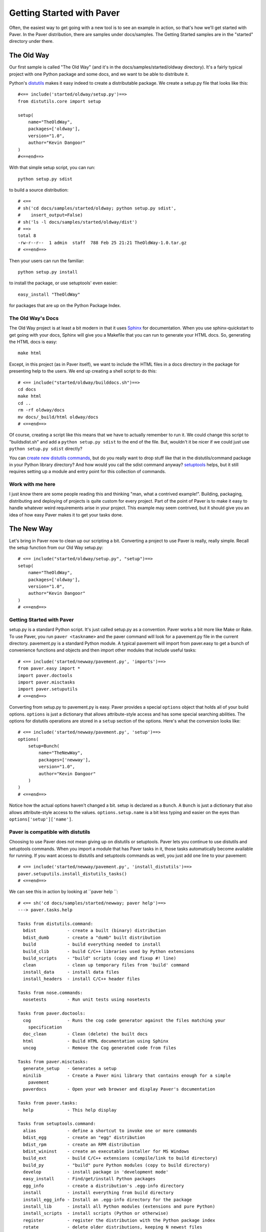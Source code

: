 .. _gettingstarted:

==========================
Getting Started with Paver
==========================

Often, the easiest way to get going with a new tool is to see an example
in action, so that's how we'll get started with Paver. In the Paver
distribution, there are samples under docs/samples. The Getting
Started samples are in the "started" directory under there.

The Old Way
===========

Our first sample is called "The Old Way" (and it's in the 
docs/samples/started/oldway directory). It's a fairly typical project
with one Python package and some docs, and we want to be able to
distribute it.

Python's distutils_ makes it easy indeed to create a distributable
package. We create a setup.py file that looks like this::

  #<== include('started/oldway/setup.py')==>
  from distutils.core import setup

  setup(
      name="TheOldWay",
      packages=['oldway'],
      version="1.0",
      author="Kevin Dangoor"
  )
  #<==end==>
  
With that simple setup script, you can run::

  python setup.py sdist

to build a source distribution::

  # <== 
  # sh('cd docs/samples/started/oldway; python setup.py sdist',
  #    insert_output=False)
  # sh('ls -l docs/samples/started/oldway/dist')
  # ==>
  total 8
  -rw-r--r--  1 admin  staff  788 Feb 25 21:21 TheOldWay-1.0.tar.gz
  # <==end==>

Then your users can run the familiar::

  python setup.py install

to install the package, or use setuptools' even easier::

  easy_install "TheOldWay"

for packages that are up on the Python Package Index.

.. _distutils: http://docs.python.org/dist/dist.html

The Old Way's Docs
------------------

The Old Way project is at least a bit modern in that it uses Sphinx_ for documentation. When you use sphinx-quickstart to get going with your
docs, Sphinx will give you a Makefile that you can run to generate
your HTML docs. So, generating the HTML docs is easy::

  make html

Except, in this project (as in Paver itself), we want to include the
HTML files in a docs directory in the package for presenting help to
the users. We end up creating a shell script to do this::

  # <== include("started/oldway/builddocs.sh")==>
  cd docs
  make html
  cd ..
  rm -rf oldway/docs
  mv docs/_build/html oldway/docs
  # <==end==>

Of course, creating a script like this means that we have to actually
remember to run it. We could change this script to "buildsdist.sh"
and add a ``python setup.py sdist`` to the end of the file. But,
wouldn't it be nicer if we could just use ``python setup.py sdist``
directly?

You can `create new distutils commands`_, but do you really want to
drop stuff like that in the distutils/command package in your
Python library directory? And how would you call the sdist command
anyway? setuptools_ helps, but it still requires setting up a module
and entry point for this collection of commands.

.. _create new distutils commands: http://docs.python.org/dist/node84.html
.. _setuptools: http://peak.telecommunity.com/DevCenter/setuptools
.. _Sphinx: http://sphinx.pocoo.org


Work with me here
-----------------

I just `know` there are some people reading this and thinking
"man, what a contrived example!". Building, packaging, distributing
and deploying of projects is quite custom for every project.
Part of the point of Paver is to make it easy to handle whatever
weird requirements arise in your project. This example may seem
contrived, but it should give you an idea of how easy Paver
makes it to get your tasks done.

The New Way
===========

Let's bring in Paver now to clean up our scripting a bit. Converting
a project to use Paver is really, really simple. Recall the setup
function from our Old Way setup.py::

  # <== include("started/oldway/setup.py", "setup")==>
  setup(
      name="TheOldWay",
      packages=['oldway'],
      version="1.0",
      author="Kevin Dangoor"
  )
  # <==end==>

Getting Started with Paver
--------------------------

setup.py is a standard Python script. It's just called setup.py
as a convention. Paver works a bit more like Make or Rake.
To use Paver, you run ``paver <taskname>`` and the paver
command will look for a pavement.py file in the current directory.
pavement.py is a standard Python module. A typical pavement will 
import from paver.easy to get a bunch of convenience functions
and objects and then import other modules that include useful
tasks::

    # <== include('started/newway/pavement.py', 'imports')==>
    from paver.easy import *
    import paver.doctools
    import paver.misctasks
    import paver.setuputils
    # <==end==>

Converting from setup.py to pavement.py is easy. Paver provides
a special ``options`` object that holds all of your build options.
``options`` is just a dictionary that allows attribute-style
access and has some special searching abilities. The options
for distutils operations are stored in a ``setup`` section of the
options. Here's what the conversion looks like::

  # <== include('started/newway/pavement.py', 'setup')==>
  options(
      setup=Bunch(
          name="TheNewWay",
          packages=['newway'],
          version="1.0",
          author="Kevin Dangoor"
      )
  )
  # <==end==>

Notice how the actual options haven't changed a bit. setup is declared
as a ``Bunch``. A ``Bunch`` is just a dictionary that also allows
attribute-style access to the values. ``options.setup.name`` is
a bit less typing and easier on the eyes than ``options['setup']['name']``.

Paver is compatible with distutils
----------------------------------

Choosing to use Paver does not mean giving up on distutils or
setuptools. Paver lets you continue to use distutils and setuptools
commands. When you import a module that has Paver tasks in it,
those tasks automatically become available for running. If you
want access to distutils and setuptools commands as well, you
just add one line to your pavement::

    # <== include('started/newway/pavement.py', 'install_distutils')==>
    paver.setuputils.install_distutils_tasks()
    # <==end==>

We can see this in action by looking at ``paver help ``::

  # <== sh('cd docs/samples/started/newway; paver help')==>
  ---> paver.tasks.help

  Tasks from distutils.command:
    bdist            - create a built (binary) distribution
    bdist_dumb       - create a "dumb" built distribution
    build            - build everything needed to install
    build_clib       - build C/C++ libraries used by Python extensions
    build_scripts    - "build" scripts (copy and fixup #! line)
    clean            - clean up temporary files from 'build' command
    install_data     - install data files
    install_headers  - install C/C++ header files

  Tasks from nose.commands:
    nosetests        - Run unit tests using nosetests

  Tasks from paver.doctools:
    cog              - Runs the cog code generator against the files matching your 
      specification
    doc_clean        - Clean (delete) the built docs
    html             - Build HTML documentation using Sphinx
    uncog            - Remove the Cog generated code from files

  Tasks from paver.misctasks:
    generate_setup   - Generates a setup
    minilib          - Create a Paver mini library that contains enough for a simple
      pavement
    paverdocs        - Open your web browser and display Paver's documentation

  Tasks from paver.tasks:
    help             - This help display

  Tasks from setuptools.command:
    alias            - define a shortcut to invoke one or more commands
    bdist_egg        - create an "egg" distribution
    bdist_rpm        - create an RPM distribution
    bdist_wininst    - create an executable installer for MS Windows
    build_ext        - build C/C++ extensions (compile/link to build directory)
    build_py         - "build" pure Python modules (copy to build directory)
    develop          - install package in 'development mode'
    easy_install     - Find/get/install Python packages
    egg_info         - create a distribution's .egg-info directory
    install          - install everything from build directory
    install_egg_info - Install an .egg-info directory for the package
    install_lib      - install all Python modules (extensions and pure Python)
    install_scripts  - install scripts (Python or otherwise)
    register         - register the distribution with the Python package index
    rotate           - delete older distributions, keeping N newest files
    saveopts         - save supplied options to setup.cfg or other config file
    sdist            - create a source distribution (tarball, zip file, etc.)
    setopt           - set an option in setup.cfg or another config file
    test             - run unit tests after in-place build

  Tasks from sphinx.setup_command:
    build_sphinx     - Build Sphinx documentation

  Tasks from pavement:
    deploy           - Deploy the HTML to the server
    html             - Build the docs and put them into our package
    sdist            - Overrides sdist to make sure that our setup
  # <==end==>

That command is listing all of the available tasks, and you can see
near the top there are tasks from distutils.command. All of the
standard distutils commands are available.

There's one more thing we need to do before our Python package
is properly redistributable: tell distutils about our special files.
We can do that with a simple MANIFEST.in::

    # <== include('started/newway/MANIFEST.in')==>
    include setup.py
    include pavement.py
    include paver-minilib.zip
    # <==end==>

With that, we can run ``paver sdist`` and end up with the
equivalent output file::

  # <== 
  # sh('cd docs/samples/started/newway; paver sdist',
  #    insert_output=False)
  # sh('ls -l docs/samples/started/newway/dist')
  # ==>
  total 56
  -rw-r--r--  1 admin  staff  28123 Feb 25 21:21 TheNewWay-1.0.tar.gz
  # <==end==>

It also means that users of The New Way can also run ``paver install``
to install the package on their system. Neat.

But people are used to setup.py!
--------------------------------

``python setup.py install`` has been around a long time. And while
you could certainly put a README file in your package telling
people to run ``paver install``, we all know that no one actually
reads docs. (Hey, thanks for taking the time to read this!)

No worries, though. You can run ``paver generate_setup`` to get a
setup.py file that you can ship in your tarball. Then your users
can run ``python setup.py install`` just like they're used to,
and Paver will take over.

But people don't have Paver yet!
--------------------------------

There are millions of Python installations that don't have Paver yet,
but have Python and distutils. How can they run a Paver-based install?

Easy, you just run ``paver minilib`` and you will get a file called
paver-minilib.zip. That file has enough of Paver to allow someone
to install most projects. The Paver-generated setup.py knows to look
for that file and use it if it sees it.

Worried about bloating your package? The paver-minilib is not large::

  # <==
  # sh('cd docs/samples/started/newway ; paver minilib',
  #    insert_output=False)
  # sh('ls -l docs/samples/started/newway/paver-minilib.zip')
  # ==>
  -rw-r--r--@ 1 admin  staff  26074 Feb 25 21:21 docs/samples/started/newway/paver-minilib.zip
  # <==end==>

Paver itself is bootstrapped with a generated setup file and a
paver-minilib.

Hey! Didn't you just create more work for me?
---------------------------------------------

You might have noticed that we now have three commands to run in
order to get a proper distribution for The New Way. Well, you can
actually run them all at once: ``paver generate_setup minilib sdist``.
That's not terrible, but it's also not great. You don't want to
end up with a broken distribution just because you forgot one of
the tasks.

By design, one of the easiest things to do in Paver is to extend
the behavior of an existing "task", and that includes distutils
commands. All we need to do is create a new sdist task in our
pavement.py::

  # <== include('started/newway/pavement.py', 'sdist')==>
  @task
  @needs(['generate_setup', 'minilib', 'setuptools.command.sdist'])
  def sdist():
      """Overrides sdist to make sure that our setup.py is generated."""
      pass
  # <==end==>

The @task decorator just tells Paver that this is a task and not just
a function. The @needs decorator specifies other tasks that should
run before this one. You can also use the `call_task(taskname)`
function within your task if you wish. The function name determines
the name of the task. The docstring is what shows up in Paver's
help output.

The tasks that are defined `last` are the ones that are given
preference for the short name like "sdist". All tasks also
have a long name, which is how we can refer to the old sdist command.

With that task in our pavement.py, ``paver sdist`` is all it takes
to build a source distribution after generating a setup file
and minilib.

Tackling the Docs
-----------------

Until the tools themselves provide tasks and functions that make
creating pavements easier, Paver's Standard Library will include
a collection of modules that help out for commonly used tools. 
Sphinx is one package for which Paver has built-in support.

To use Paver's Sphinx support, you need to have Sphinx installed
and, in your pavement.py, ``import paver.doctools``. Just performing
the import will make the doctools-related tasks available.
``paver help html`` will tell us how to use the html command::

  # <== sh('paver help paver.doctools.html')==>
  ---> paver.tasks.help

  paver.doctools.html
  -------------------

  Build HTML documentation using Sphinx. This uses the following
      options in a "sphinx" section of the options.

      docroot
        the root under which Sphinx will be working. Default: docs
      builddir
        directory under the docroot where the resulting files are put.
        default: build
      sourcedir
        directory under the docroot for the source files
        default: (empty string)
      
  # <==end==>

According to that, we'll need to set the builddir setting, since we're
using a builddir called "_build". Let's add this to our pavement.py::

  # <== include('started/newway/pavement.py', 'sphinx')==>
  options(
      sphinx=Bunch(
          builddir="_build"
      )
  )
  # <==end==>

And with that, ``paver html`` is now equivalent to ``make html`` using
the Makefile that Sphinx gave us.

Getting rid of our docs shell script
------------------------------------

You may remember that shell script we had for moving our generated
docs to the right place::

  # <== include('started/oldway/builddocs.sh')==>
  cd docs
  make html
  cd ..
  rm -rf oldway/docs
  mv docs/_build/html oldway/docs
  # <==end==>

Ideally, we'd want this to happen whenever we generate the docs.
We've already seen how to override tasks, so let's try that out
here::

  # <== include('started/newway/pavement.py', 'html')==>
  @task
  @needs('paver.doctools.html')
  def html(options):
      """Build the docs and put them into our package."""
      destdir = path('newway/docs')
      destdir.rmtree()
      builtdocs = path("docs") / options.builddir / "html"
      builtdocs.move(destdir)
  # <==end==>

There are a handful of interesting things in here. The equivalent of
'make html' is the @needs('paver.doctools.html'), since that's
the task we're overriding.

Inside our task, we're using "path". This is a customized
version of Jason Orendorff's path module. All kinds of file
and directory operations become super-simple using this module.

We start by deleting our destination directory, since we'll be copying
new generated files into that spot. Next, we look at the built
docs directory that we'll be moving::

  # <== include('started/newway/pavement.py', 'html.builtdocs')==>
  builtdocs = path("docs") / options.builddir / "html"
  # <==end==>

One cool thing about path objects is that you can use the natural
and comfortable '/' operator to build up your paths.

The next thing we see here is the accessing of options. The
options object is available to your tasks. It's basically a dictionary
that offers attribute-style access and can search for variables
(which is why you can type options.builddir instead of
the longer options.sphinx.builddir). That property of options is
also convenient for being able to share properties between sections.

And with that, we eliminate the shell script as a separate file.

Fixing another wart in The Old Way
----------------------------------

In the documentation for The Old Way, we actually included the
function body directly in the docs. But, we had to cut and paste
it there. Sphinx does offer a way to include an external file
in your documentation. Paver includes a better way.

There are a couple of parts to the documentation problem:

1. It's good to have your code in separate files from your docs
   so that the code can be complete, runnable and, above all,
   testable programs so that you can be sure that everything works.
2. You want your writing and the samples included with your writing
   to stand up as reasonable, coherent documents. Python's doctest
   style does not always lend itself to coherent documents.
3. It's nice to have the code sample that you're writing about
   included inline with the documents as you're writing them.
   It's easier to write when you can easily see what you're
   writing about.

#1 and #3 sound mutually exclusive, but they're not. Paver has a
two part strategy to solve this problem. Let's look at part of the index.rst
document file to see the first part::

  # <== include("started/newway/docs/index.rst", "mainpart")==>
  Welcome to The New Way's documentation!
  =======================================

  This is the Paver way of doing things. The key functionality here
  is in this powerful piece of code, which I will `include` here in its entirety
  so that you can bask in its power::

    # [[[cog include("newway/thecode.py", "code")]]]
    # [[[end]]]

  # <==end==>

In The New Way's index.rst, you can see the same mechanism being used that
is used in this Getting Started guide. Paver includes Ned Batchelder's
Cog_ package. Cog lets you drop snippets of Python into a file and have
those snippets generate stuff that goes into the file. Unlike a template
language, Cog is designed so that you can leave the markers in and
regenerate as often as you need to. With a template language, you have
the template and the finalized output, but not a file that has both.

So, as I'm writing this Getting Started document, I can glance up and see
the index.rst contents right inline. You'll notice The #[[[cog part in there
is calling an include() function. This is the second part offered by
Paver. Paver lets you specify an "includedir" for use with Cog.
This lets you include files relative to that directory. And, critically,
it also lets you mark off sections of those files so that you can
easily include just the part you want. In the example above, we're picking
up the 'code' section of the newway/thecode.py file. Let's take a look
at that file::

  # <== sh("cat docs/samples/started/newway/newway/thecode.py") ==>
  """This is our powerful, code-filled, new-fangled module."""

  # [[[section code]]]
  def powerful_function_and_new_too():
      """This is powerful stuff, and it's new."""
      return 2*1
  # [[[endsection]]]
  # <==end==>

Paver has a Cog-like syntax for defining named sections. So, you just
use the ``include`` function with the relative filename and the section
you want, and it will be included. Sections can even be nested (and
you refer to nested sections using familiar dotted notation).

.. _Cog: http://nedbatchelder.com/code/cog/

Bonus Deployment Example
------------------------

pavements are just standard Python. The syntax for looping and things
like that are just what you're used to. The options are standard Python
so they can contain lists and other objects. Need to deploy to
multiple hosts? Just put the hosts in the options and loop over them.

Let's say we want to deploy The New Way project's HTML files to a
couple of servers. This is similar to what I do for Paver itself, though
I only have one server. First, we'll set up some variables to use for
our deploy task::

  # <== include('started/newway/pavement.py', 'deployoptions')==>
  options(
      deploy = Bunch(
          htmldir = path('newway/docs'),
          hosts = ['host1.hostymost.com', 'host2.hostymost.com'],
          hostpath = 'sites/newway'
      )
  )
  # <==end==>

As you can see, we can put whatever kinds of objects we wish into
the options. Now for the deploy task itself::

  # <== include("started/newway/pavement.py", "deploy")==>
  @task
  @cmdopts([
      ('username=', 'u', 'Username to use when logging in to the servers')
  ])
  def deploy(options):
      """Deploy the HTML to the server."""
      for host in options.hosts:
          sh("rsync -avz -e ssh %s/ %s@%s:%s/" % (options.htmldir,
              options.username, host, options.hostpath))
  # <==end==>

You'll notice the new "cmdopts" decorator. Let's say that you have
sensitive information like a password that you don't want to include
in your pavement. You can easily make it a command line option for that
task using cmdopts. options.deploy.username will be set to whatever
the user enters on the command line.

It's also worth noting that when looking up options, Paver gives
priority to options in a section with the same name as the task. So,
options.username will prefer options.deploy.username even if there
is a username in another section.

Our deploy task uses a simple for loop to run an rsync command
for each host. Let's do a dry run providing a username to see
what the commands will be::

  # <== sh("cd docs/samples/started/newway; paver -n deploy -u kevin")==>
  ---> pavement.deploy
  rsync -avz -e ssh newway/docs/ kevin@host1.hostymost.com:sites/newway/
  rsync -avz -e ssh newway/docs/ kevin@host2.hostymost.com:sites/newway/
  # <==end==>

Where to go from here
---------------------

The first thing to do is to just get started using Paver. As you've seen
above, it's easy to get Paver into your workflow, even with existing
projects.

Use the ``paver help`` command.

If you really want more detail now, you'll want to read more about 
:ref:`pavement files <pavement>` and the 
:ref:`Paver Standard Library <stdlib>`.
